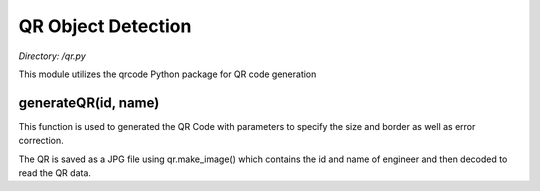 .. _qr:

QR Object Detection
===================
*Directory: /qr.py*

This module utilizes the qrcode Python package for QR code generation

generateQR(id, name)
--------------
This function is used to generated the QR Code with parameters to specify the size and border
as well as error correction.

The QR is saved as a JPG file using qr.make_image() which contains the id and name of engineer and then
decoded to read the QR data.
